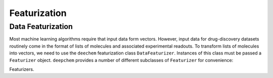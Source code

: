 .. _featurization:

Featurization
=============

Data Featurization
------------------

Most machine learning algorithms require that input data form vectors.
However, input data for drug-discovery datasets routinely come in the
format of lists of molecules and associated experimental readouts. To
transform lists of molecules into vectors, we need to use the ``deechem``
featurization class ``DataFeaturizer``. Instances of this class must be
passed a ``Featurizer`` object. ``deepchem`` provides a number of
different subclasses of ``Featurizer`` for convenience:

Featurizers.

.. autosummary::
    :toctree: _featurization/

    deepchem.featurizers.basic
    deepchem.featurizers.fingerprints
    deepchem.featurizers.nnscore
    deepchem.featurizers.coulomb_matrices
